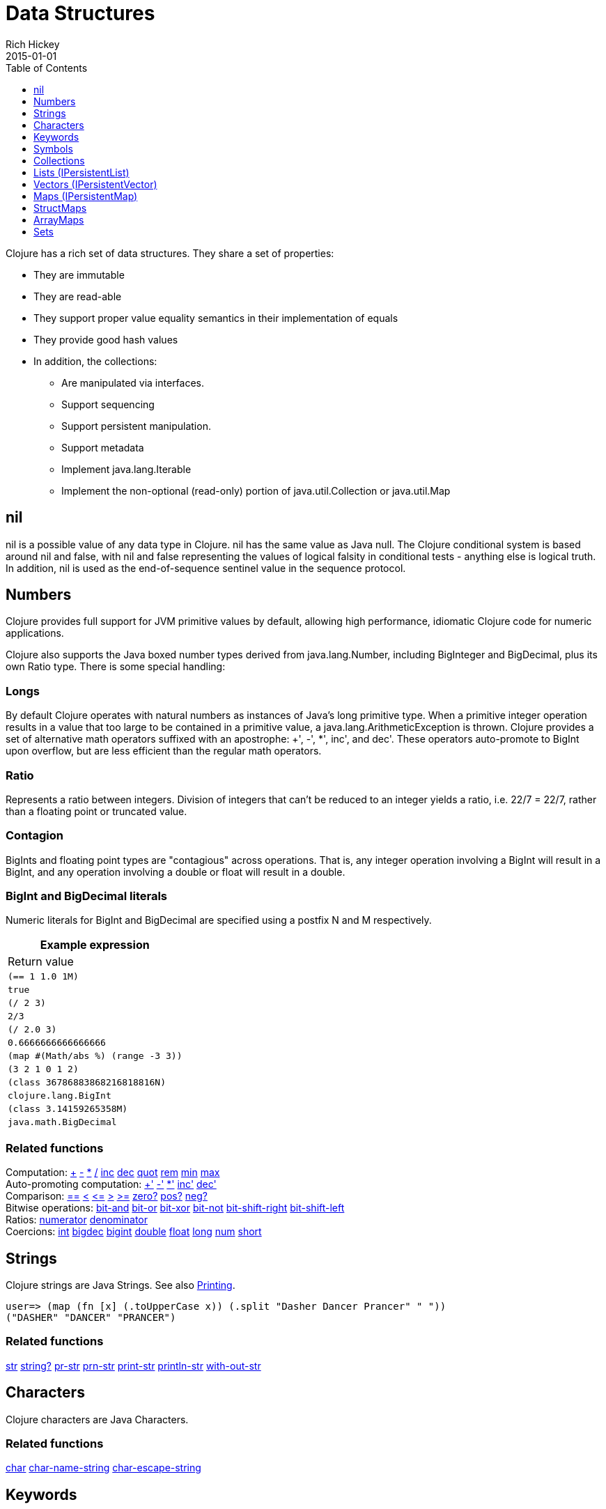 = Data Structures
Rich Hickey
2015-01-01
:type: reference
:toc: macro
:toclevels: 1
:icons: font
:prevpagehref: other_functions
:prevpagetitle: Other Functions
:nextpagehref: datatypes
:nextpagetitle: Datatypes

ifdef::env-github,env-browser[:outfilesuffix: .adoc]

toc::[]

Clojure has a rich set of data structures. They share a set of properties:

* They are immutable
* They are read-able
* They support proper value equality semantics in their implementation of equals
* They provide good hash values
* In addition, the collections:
** Are manipulated via interfaces.
** Support sequencing
** Support persistent manipulation.
** Support metadata
** Implement java.lang.Iterable
** Implement the non-optional (read-only) portion of java.util.Collection or java.util.Map

[[nil]]
== nil

nil is a possible value of any data type in Clojure. nil has the same value as Java null. The Clojure conditional system is based around nil and false, with nil and false representing the values of logical falsity in conditional tests - anything else is logical truth. In addition, nil is used as the end-of-sequence sentinel value in the sequence protocol.

[[Numbers]]
== Numbers

Clojure provides full support for JVM primitive values by default, allowing high performance, idiomatic Clojure code for numeric applications.

Clojure also supports the Java boxed number types derived from java.lang.Number, including BigInteger and BigDecimal, plus its own Ratio type. There is some special handling:

=== Longs

By default Clojure operates with natural numbers as instances of Java's long primitive type. When a primitive integer operation results in a value that too large to be contained in a primitive value, a java.lang.ArithmeticException is thrown. Clojure provides a set of alternative math operators suffixed with an apostrophe: +', -', *', inc', and dec'. These operators auto-promote to BigInt upon overflow, but are less efficient than the regular math operators.

=== Ratio

Represents a ratio between integers. Division of integers that can't be reduced to an integer yields a ratio, i.e. 22/7 = 22/7, rather than a floating point or truncated value.

=== Contagion

BigInts and floating point types are "contagious" across operations. That is, any integer operation involving a BigInt will result in a BigInt, and any operation involving a double or float will result in a double.

=== BigInt and BigDecimal literals

Numeric literals for BigInt and BigDecimal are specified using a postfix N and M respectively.

[cols="<*,", options="header", role="table"]
|===
| Example expression | Return value
| `(== 1 1.0 1M)` | `true`
| `(/ 2 3)` | `2/3`
| `(/ 2.0 3)` | `0.6666666666666666`
| `(map #(Math/abs %) (range -3 3))` | `(3 2 1 0 1 2)`
| `(class 36786883868216818816N)` | `clojure.lang.BigInt`
| `(class 3.14159265358M)` | `java.math.BigDecimal`
|===

=== Related functions

[%hardbreaks]
Computation: https://clojure.github.io/clojure/clojure.core-api.html#clojure.core/%2B[\+] https://clojure.github.io/clojure/clojure.core-api.html#clojure.core/%2D[-] https://clojure.github.io/clojure/clojure.core-api.html#clojure.core/%2A[\*]  https://clojure.github.io/clojure/clojure.core-api.html#clojure.core/%2F[/]  https://clojure.github.io/clojure/clojure.core-api.html#clojure.core/inc[inc] https://clojure.github.io/clojure/clojure.core-api.html#clojure.core/dec[dec]  https://clojure.github.io/clojure/clojure.core-api.html#clojure.core/quot[quot] https://clojure.github.io/clojure/clojure.core-api.html#clojure.core/rem[rem] https://clojure.github.io/clojure/clojure.core-api.html#clojure.core/min[min] https://clojure.github.io/clojure/clojure.core-api.html#clojure.core/max[max]
Auto-promoting computation: https://clojure.github.io/clojure/clojure.core-api.html#clojure.core/%2B%27[+'] https://clojure.github.io/clojure/clojure.core-api.html#clojure.core/%2D%27[-'] https://clojure.github.io/clojure/clojure.core-api.html#clojure.core/%2A%27[*'] https://clojure.github.io/clojure/clojure.core-api.html#clojure.core/inc%27[inc'] https://clojure.github.io/clojure/clojure.core-api.html#clojure.core/dec%27[dec']
Comparison: https://clojure.github.io/clojure/clojure.core-api.html#clojure.core/%3D%3D[==] https://clojure.github.io/clojure/clojure.core-api.html#clojure.core/%3C[<] https://clojure.github.io/clojure/clojure.core-api.html#clojure.core/%3C%3D[pass:[<=]] https://clojure.github.io/clojure/clojure.core-api.html#clojure.core/%3E[>] https://clojure.github.io/clojure/clojure.core-api.html#clojure.core/%3E%3D[>=] https://clojure.github.io/clojure/clojure.core-api.html#clojure.core/zero%3F[zero?] https://clojure.github.io/clojure/clojure.core-api.html#clojure.core/pos%3F[pos?] https://clojure.github.io/clojure/clojure.core-api.html#clojure.core/neg%3F[neg?]
Bitwise operations: https://clojure.github.io/clojure/clojure.core-api.html#clojure.core/bit-and[bit-and] https://clojure.github.io/clojure/clojure.core-api.html#clojure.core/bit-or[bit-or] https://clojure.github.io/clojure/clojure.core-api.html#clojure.core/bit-xor[bit-xor] https://clojure.github.io/clojure/clojure.core-api.html#clojure.core/bit-not[bit-not] https://clojure.github.io/clojure/clojure.core-api.html#clojure.core/bit-shift-right[bit-shift-right] https://clojure.github.io/clojure/clojure.core-api.html#clojure.core/bit-shift-left[bit-shift-left]
Ratios: https://clojure.github.io/clojure/clojure.core-api.html#clojure.core/numerator[numerator] https://clojure.github.io/clojure/clojure.core-api.html#clojure.core/denominator[denominator]
Coercions: https://clojure.github.io/clojure/clojure.core-api.html#clojure.core/int[int] https://clojure.github.io/clojure/clojure.core-api.html#clojure.core/bigdec[bigdec] https://clojure.github.io/clojure/clojure.core-api.html#clojure.core/bigint[bigint] https://clojure.github.io/clojure/clojure.core-api.html#clojure.core/double[double] https://clojure.github.io/clojure/clojure.core-api.html#clojure.core/float[float] https://clojure.github.io/clojure/clojure.core-api.html#clojure.core/long[long] https://clojure.github.io/clojure/clojure.core-api.html#clojure.core/num[num] https://clojure.github.io/clojure/clojure.core-api.html#clojure.core/short[short]

[[Strings]]
== Strings

Clojure strings are Java Strings. See also <<other_functions#printing#,Printing>>.
[source,clojure-repl]
----
user=> (map (fn [x] (.toUpperCase x)) (.split "Dasher Dancer Prancer" " "))
("DASHER" "DANCER" "PRANCER")
----

=== Related functions

https://clojure.github.io/clojure/clojure.core-api.html#clojure.core/str[str] https://clojure.github.io/clojure/clojure.core-api.html#clojure.core/string?[string?] https://clojure.github.io/clojure/clojure.core-api.html#clojure.core/pr-str[pr-str] https://clojure.github.io/clojure/clojure.core-api.html#clojure.core/prn-str[prn-str] https://clojure.github.io/clojure/clojure.core-api.html#clojure.core/print-str[print-str] https://clojure.github.io/clojure/clojure.core-api.html#clojure.core/println-str[println-str] https://clojure.github.io/clojure/clojure.core-api.html#clojure.core/with-out-str[with-out-str]

[[Characters]]
== Characters
Clojure characters are Java Characters.

=== Related functions
https://clojure.github.io/clojure/clojure.core-api.html#clojure.core/char[char] https://clojure.github.io/clojure/clojure.core-api.html#clojure.core/char-name-string[char-name-string] https://clojure.github.io/clojure/clojure.core-api.html#clojure.core/char-escape-string[char-escape-string]

[[Keywords]]
== Keywords
Keywords are symbolic identifiers that evaluate to themselves. They provide very fast equality tests. Like Symbols, they have names and optional <<namespaces#,namespaces>>, both of which are strings. The leading ':' is not part of the namespace or name.

Keywords implement IFn for invoke() of one argument (a map) with an optional second argument (a default value). For example `(:mykey my-hash-map :none)` means the same as `(get my-hash-map :mykey :none)`. See https://clojure.github.io/clojure/clojure.core-api.html#clojure.core/get[get].

=== Related functions
https://clojure.github.io/clojure/clojure.core-api.html#clojure.core/keyword[keyword] https://clojure.github.io/clojure/clojure.core-api.html#clojure.core/keyword?[keyword?]
[[Symbols]]

== Symbols
Symbols are identifiers that are normally used to refer to something else. They can be used in program forms to refer to function parameters, let bindings, class names and global vars. They have names and optional <<namespaces#,namespaces>>, both of which are strings. Symbols can have metadata (see https://clojure.github.io/clojure/clojure.core-api.html#clojure.core/with-meta[with-meta]).

Symbols, just like Keywords, implement IFn for invoke() of one argument (a map) with an optional second argument (a default value). For example `('mysym my-hash-map :none)` means the same as `(get my-hash-map 'mysym :none)`. See https://clojure.github.io/clojure/clojure.core-api.html#clojure.core/get[get].

=== Related functions
https://clojure.github.io/clojure/clojure.core-api.html#clojure.core/symbol[symbol] https://clojure.github.io/clojure/clojure.core-api.html#clojure.core/symbol?[symbol?] https://clojure.github.io/clojure/clojure.core-api.html#clojure.core/genysm[gensym] (see also the \#-suffix <<reader#,reader>> macro)

[[Collections]]
== Collections

All of the Clojure collections are immutable and http://en.wikipedia.org/wiki/Persistent_data_structure[persistent]. In particular, the Clojure collections support efficient creation of 'modified' versions, by utilizing structural sharing, and make all of their performance bound guarantees for persistent use. The collections are efficient and inherently thread-safe. Collections are represented by abstractions, and there may be one or more concrete realizations. In particular, since 'modification' operations yield new collections, the new collection might not have the same concrete type as the source collection, but will have the same logical (interface) type.

All the collections support https://clojure.github.io/clojure/clojure.core-api.html#clojure.core/count[count] for getting the size of the collection, https://clojure.github.io/clojure/clojure.core-api.html#clojure.core/conj[conj] for 'adding' to the collection, and https://clojure.github.io/clojure/clojure.core-api.html#clojure.core/seq[seq] to get a sequence that can walk the entire collection, though their specific behavior is slightly different for different types of collections.

Because collections support the https://clojure.github.io/clojure/clojure.core-api.html#clojure.core/seq[seq] function, all of the <<sequences#,sequence functions>> can be used with any collection.

[[hash]]
=== Java collection hashes
The Java collection interfaces specify algorithms for http://docs.oracle.com/javase/7/docs/api/java/util/List.html#hashCode()[Lists], http://docs.oracle.com/javase/7/docs/api/java/util/Set.html#hashCode()[Sets], and http://docs.oracle.com/javase/7/docs/api/java/util/Map.html#hashCode()[Maps] in calculating hashCode() values. All Clojure collections conform to these specifications in their hashCode() implementations.

=== Clojure collection hashes
Clojure provides its own hash computations that provide better hash properties for collections (and other types), known as the _hasheq_ value.

The `IHashEq` interface marks collections that provide the `hasheq()` function to obtain the hasheq value. In Clojure, the https://clojure.github.io/clojure/clojure.core-api.html#clojure.core/hash[hash] function can be used to compute the hasheq value.

Ordered collections (vector, list, seq, etc) must use the following algorithm for calculating hasheq (where hash computes hasheq). Note that unchecked-add-int and unchecked-multiply-int are used to get integer overflow calculations.
[source,clojure]
----
(defn hash-ordered [collection]
  (-> (reduce (fn [acc e] (unchecked-add-int
                            (unchecked-multiply-int 31 acc)
                            (hash e)))
              1
              collection)
      (mix-collection-hash (count collection))))
----
Unordered collections (maps, sets) must use the following algorithm for calculating hasheq. A map entry is treated as an ordered collection of key and value. Note that unchecked-add-int is used to get integer overflow calculations.
[source,clojure]
----
(defn hash-unordered [collection]
  (-> (reduce unchecked-add-int 0 (map hash collection))
      (mix-collection-hash (count collection))))
----
The https://clojure.github.io/clojure/clojure.core-api.html#clojure.core/mix-collection-hash[mix-collection-hash] algorithm is an implementation detail subject to change.

[[Lists]]
== Lists (IPersistentList)

Lists are collections. They implement the ISeq interface directly. (Note that the empty list implements ISeq as well, however the `seq` function will always return `nil` for an empty sequence.) https://clojure.github.io/clojure/clojure.core-api.html#clojure.core/count[count] is O(1). https://clojure.github.io/clojure/clojure.core-api.html#clojure.core/conj[conj] puts the item at the front of the list.

=== Related functions

[%hardbreaks]
Create a list: https://clojure.github.io/clojure/clojure.core-api.html#clojure.core/list[list] https://clojure.github.io/clojure/clojure.core-api.html#clojure.core/list*[list*]
Treat a list like a stack: https://clojure.github.io/clojure/clojure.core-api.html#clojure.core/peek[peek] https://clojure.github.io/clojure/clojure.core-api.html#clojure.core/pop[pop]
Examine a list: https://clojure.github.io/clojure/clojure.core-api.html#clojure.core/list?[list?]

[[Vectors]]
== Vectors (IPersistentVector)

A Vector is a collection of values indexed by contiguous integers. Vectors support access to items by index in log32N hops. https://clojure.github.io/clojure/clojure.core-api.html#clojure.core/count[count] is O(1). https://clojure.github.io/clojure/clojure.core-api.html#clojure.core/conj[conj] puts the item at the end of the vector. Vectors also support https://clojure.github.io/clojure/clojure.core-api.html#clojure.core/rseq[rseq], which returns the items in reverse order. Vectors implement IFn, for invoke() of one argument, which they presume is an index and look up in themselves as if by nth, i.e. vectors are functions of their indices. Vectors are compared first by length, then each element is compared in order.

=== Related functions

[%hardbreaks]
Create a vector: https://clojure.github.io/clojure/clojure.core-api.html#clojure.core/vector[vector] https://clojure.github.io/clojure/clojure.core-api.html#clojure.core/vec[vec] https://clojure.github.io/clojure/clojure.core-api.html#clojure.core/vector-of[vector-of]
Examine a vector: https://clojure.github.io/clojure/clojure.core-api.html#clojure.core/get[get] https://clojure.github.io/clojure/clojure.core-api.html#clojure.core/nth[nth] https://clojure.github.io/clojure/clojure.core-api.html#clojure.core/peek[peek] https://clojure.github.io/clojure/clojure.core-api.html#clojure.core/rseq[rseq] https://clojure.github.io/clojure/clojure.core-api.html#clojure.core/vector?[vector?]
'change' a vector: https://clojure.github.io/clojure/clojure.core-api.html#clojure.core/assoc[assoc] https://clojure.github.io/clojure/clojure.core-api.html#clojure.core/pop[pop] https://clojure.github.io/clojure/clojure.core-api.html#clojure.core/subvec[subvec] https://clojure.github.io/clojure/clojure.core-api.html#clojure.core/replace[replace]

See also <<other_libraries#,zippers>>

[[Maps]]
== Maps (IPersistentMap)

A Map is a collection that maps keys to values. Two different map types are provided - hashed and sorted. Hash maps require keys that correctly support hashCode and equals. Sorted maps require keys that implement Comparable, or an instance of Comparator. Hash maps provide faster access (log32N hops) vs (logN hops), but sorted maps are, well, sorted. https://clojure.github.io/clojure/clojure.core-api.html#clojure.core/count[count] is O(1). https://clojure.github.io/clojure/clojure.core-api.html#clojure.core/conj[conj] expects another (possibly single entry) map as the item, and returns a new map which is the old map plus the entries from the new, which may overwrite entries of the old. https://clojure.github.io/clojure/clojure.core-api.html#clojure.core/conj[conj] also accepts a MapEntry or a vector of two items (key and value). https://clojure.github.io/clojure/clojure.core-api.html#clojure.core/seq[seq] returns a sequence of map entries, which are key/value pairs. Sorted map also supports https://clojure.github.io/clojure/clojure.core-api.html#clojure.core/rseq[rseq], which returns the entries in reverse order. Maps implement IFn, for invoke() of one argument (a key) with an optional second argument (a default value), i.e. maps are functions of their keys. nil keys and values are ok.

=== Related functions

[%hardbreaks]
Create a new map: https://clojure.github.io/clojure/clojure.core-api.html#clojure.core/hash-map[hash-map] https://clojure.github.io/clojure/clojure.core-api.html#clojure.core/sorted-map[sorted-map] https://clojure.github.io/clojure/clojure.core-api.html#clojure.core/sorted-map-by[sorted-map-by]
'change' a map: https://clojure.github.io/clojure/clojure.core-api.html#clojure.core/assoc[assoc] https://clojure.github.io/clojure/clojure.core-api.html#clojure.core/dissoc[dissoc] https://clojure.github.io/clojure/clojure.core-api.html#clojure.core/select-keys[select-keys] https://clojure.github.io/clojure/clojure.core-api.html#clojure.core/merge[merge] https://clojure.github.io/clojure/clojure.core-api.html#clojure.core/merge-with[merge-with] https://clojure.github.io/clojure/clojure.core-api.html#clojure.core/zipmap[zipmap]
Examine a map: https://clojure.github.io/clojure/clojure.core-api.html#clojure.core/get[get] https://clojure.github.io/clojure/clojure.core-api.html#clojure.core/contains?[contains?] https://clojure.github.io/clojure/clojure.core-api.html#clojure.core/find[find] https://clojure.github.io/clojure/clojure.core-api.html#clojure.core/keys[keys] https://clojure.github.io/clojure/clojure.core-api.html#clojure.core/vals[vals] https://clojure.github.io/clojure/clojure.core-api.html#clojure.core/map?[map?]
Examine a map entry: https://clojure.github.io/clojure/clojure.core-api.html#clojure.core/key[key] https://clojure.github.io/clojure/clojure.core-api.html#clojure.core/val[val]

[[StructMaps]]
== StructMaps

[NOTE]
Most uses of StructMaps would now be better served by <<datatypes#,records>>.

Often many map instances have the same base set of keys, for instance when maps are used as structs or objects would be in other languages. StructMaps support this use case by efficiently sharing the key information, while also providing optional enhanced-performance accessors to those keys. StructMaps are in all ways maps, supporting the same set of functions, are interoperable with all other maps, and are persistently extensible (i.e. struct maps are not limited to their base keys). The only restriction is that you cannot dissociate a struct map from one of its base keys. A struct map will retain its base keys in order.

StructMaps are created by first creating a structure basis object using https://clojure.github.io/clojure/clojure.core-api.html#clojure.core/create-struct[create-struct] or https://clojure.github.io/clojure/clojure.core-api.html#clojure.core/defstruct[defstruct], then creating instances with https://clojure.github.io/clojure/clojure.core-api.html#clojure.core/struct-map[struct-map] or https://clojure.github.io/clojure/clojure.core-api.html#clojure.core/struct[struct].

[source,clojure]
----
(defstruct desilu :fred :ricky)
(def x (map (fn [n]
              (struct-map desilu
                :fred n
                :ricky 2
                :lucy 3
                :ethel 4))
             (range 100000)))
(def fred (accessor desilu :fred))
(reduce (fn [n y] (+ n (:fred y))) 0 x)
 -> 4999950000
(reduce (fn [n y] (+ n (fred y))) 0 x)
 -> 4999950000
----

=== Related functions

[%hardbreaks]
StructMap setup: https://clojure.github.io/clojure/clojure.core-api.html#clojure.core/create-struct[create-struct] https://clojure.github.io/clojure/clojure.core-api.html#clojure.core/defstruct[defstruct] https://clojure.github.io/clojure/clojure.core-api.html#clojure.core/accessor[accessor]
Create individual struct: https://clojure.github.io/clojure/clojure.core-api.html#clojure.core/struct-map[struct-map] https://clojure.github.io/clojure/clojure.core-api.html#clojure.core/struct[struct]

[[ArrayMaps]]
== ArrayMaps

When doing code form manipulation it is often desirable to have a map which maintains key order. An array map is such a map - it is simply implemented as an array of key val key val... As such, it has linear lookup performance, and is only suitable for _very small_ maps. It implements the full map interface. New ArrayMaps can be created with the https://clojure.github.io/clojure/clojure.core-api.html#clojure.core/array-map[array-map] function. Note that an array map will only maintain sort order when un-'modified'. Subsequent assoc-ing will eventually cause it to 'become' a hash-map.

[[Sets]]
== Sets
Sets are collections of unique values.

There is literal support for hash-sets:

[source,clojure]
----
#{:a :b :c :d}
-> #{:d :a :b :c}
----

You can create sets with the https://clojure.github.io/clojure/clojure.core-api.html#clojure.core/hash-set[hash-set] and https://clojure.github.io/clojure/clojure.core-api.html#clojure.core/sorted-set[sorted-set] functions:

[source,clojure]
----
(hash-set :a :b :c :d)
-> #{:d :a :b :c}

(sorted-set :a :b :c :d)
-> #{:a :b :c :d}
----

You can also get a set of the values in a collection using the https://clojure.github.io/clojure/clojure.core-api.html#clojure.core/set[set] function:

[source,clojure]
----
(set [1 2 3 2 1 2 3])
-> #{1 2 3}
----

Sets are collections:
[source,clojure]
----
(def s #{:a :b :c :d})
(conj s :e)
-> #{:d :a :b :e :c}

(count s)
-> 4

(seq s)
-> (:d :a :b :c)

(= (conj s :e) #{:a :b :c :d :e})
-> true
----

Sets support 'removal' with https://clojure.github.io/clojure/clojure.core-api.html#clojure.core/disj[disj], as well as _**contains?**_ and _**get**_, the latter returning the object that is held in the set which compares equal to the key, if found:

[source,clojure]
----
(disj s :d)
-> #{:a :b :c}

(contains? s :b)
-> true

(get s :a)
-> :a
----

Sets are functions of their members, using _**get**_:
[source,clojure]
----
(s :b)
-> :b

(s :k)
-> nil
----

Clojure provides basic set operations like https://clojure.github.io/clojure/clojure.set-api.html#clojure.set/union[union] / https://clojure.github.io/clojure/clojure.set-api.html#clojure.set/difference[difference] / https://clojure.github.io/clojure/clojure.set-api.html#clojure.set/intersection[intersection], as well as some pseudo-relational algebra support for 'relations', which are simply sets of maps - https://clojure.github.io/clojure/clojure.set-api.html#clojure.set/select[select] / https://clojure.github.io/clojure/clojure.set-api.html#clojure.set/index[index] / https://clojure.github.io/clojure/clojure.set-api.html#clojure.set/rename[rename] / https://clojure.github.io/clojure/clojure.set-api.html#clojure.set/join[join].
